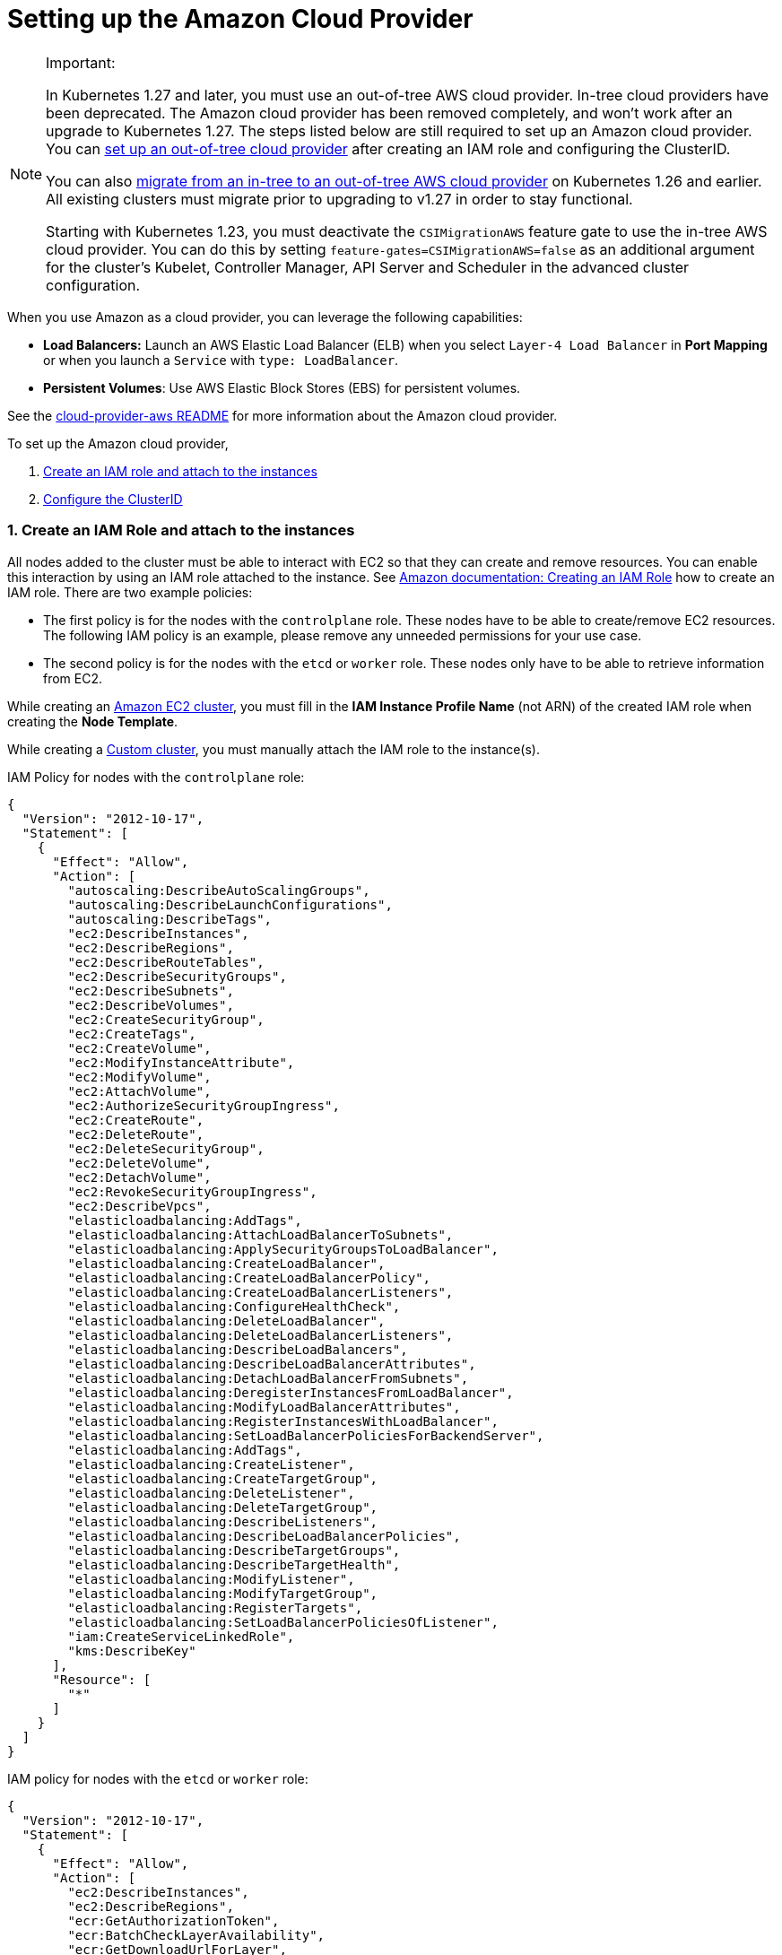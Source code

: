 = Setting up the Amazon Cloud Provider
:weight: 1

[NOTE]
.Important:
====

In Kubernetes 1.27 and later, you must use an out-of-tree AWS cloud provider. In-tree cloud providers have been deprecated. The Amazon cloud provider has been removed completely, and won't work after an upgrade to Kubernetes 1.27. The steps listed below are still required to set up an Amazon cloud provider. You can <<using-the-out-of-tree-aws-cloud-provider,set up an out-of-tree cloud provider>> after creating an IAM role and configuring the ClusterID.

You can also xref:../migrate-to-an-out-of-tree-cloud-provider/migrate-to-out-of-tree-amazon.adoc[migrate from an in-tree to an out-of-tree AWS cloud provider] on Kubernetes 1.26 and earlier. All existing clusters must migrate prior to upgrading to v1.27 in order to stay functional.

Starting with Kubernetes 1.23, you must deactivate the `CSIMigrationAWS` feature gate to use the in-tree AWS cloud provider. You can do this by setting `feature-gates=CSIMigrationAWS=false` as an additional argument for the cluster's Kubelet, Controller Manager, API Server and Scheduler in the advanced cluster configuration.
====


When you use Amazon as a cloud provider, you can leverage the following capabilities:

* *Load Balancers:* Launch an AWS Elastic Load Balancer (ELB) when you select `Layer-4 Load Balancer` in *Port Mapping* or when you launch a `Service` with `type: LoadBalancer`.
* *Persistent Volumes*: Use AWS Elastic Block Stores (EBS) for persistent volumes.

See the https://kubernetes.github.io/cloud-provider-aws/[cloud-provider-aws README] for more information about the Amazon cloud provider.

To set up the Amazon cloud provider,

. <<1-create-an-iam-role-and-attach-to-the-instances,Create an IAM role and attach to the instances>>
. <<2-configure-the-clusterid,Configure the ClusterID>>

=== 1. Create an IAM Role and attach to the instances

All nodes added to the cluster must be able to interact with EC2 so that they can create and remove resources. You can enable this interaction by using an IAM role attached to the instance. See https://docs.aws.amazon.com/AWSEC2/latest/UserGuide/iam-roles-for-amazon-ec2.html#create-iam-role[Amazon documentation: Creating an IAM Role] how to create an IAM role. There are two example policies:

* The first policy is for the nodes with the `controlplane` role. These nodes have to be able to create/remove EC2 resources. The following IAM policy is an example, please remove any unneeded permissions for your use case.
* The second policy is for the nodes with the `etcd` or `worker` role. These nodes only have to be able to retrieve information from EC2.

While creating an xref:../../launch-kubernetes-with-rancher/use-new-nodes-in-an-infra-provider/create-an-amazon-ec2-cluster.adoc[Amazon EC2 cluster], you must fill in the *IAM Instance Profile Name* (not ARN) of the created IAM role when creating the *Node Template*.

While creating a xref:../../../../reference-guides/cluster-configuration/rancher-server-configuration/use-existing-nodes/use-existing-nodes.adoc[Custom cluster], you must manually attach the IAM role to the instance(s).

IAM Policy for nodes with the `controlplane` role:

[,json]
----
{
  "Version": "2012-10-17",
  "Statement": [
    {
      "Effect": "Allow",
      "Action": [
        "autoscaling:DescribeAutoScalingGroups",
        "autoscaling:DescribeLaunchConfigurations",
        "autoscaling:DescribeTags",
        "ec2:DescribeInstances",
        "ec2:DescribeRegions",
        "ec2:DescribeRouteTables",
        "ec2:DescribeSecurityGroups",
        "ec2:DescribeSubnets",
        "ec2:DescribeVolumes",
        "ec2:CreateSecurityGroup",
        "ec2:CreateTags",
        "ec2:CreateVolume",
        "ec2:ModifyInstanceAttribute",
        "ec2:ModifyVolume",
        "ec2:AttachVolume",
        "ec2:AuthorizeSecurityGroupIngress",
        "ec2:CreateRoute",
        "ec2:DeleteRoute",
        "ec2:DeleteSecurityGroup",
        "ec2:DeleteVolume",
        "ec2:DetachVolume",
        "ec2:RevokeSecurityGroupIngress",
        "ec2:DescribeVpcs",
        "elasticloadbalancing:AddTags",
        "elasticloadbalancing:AttachLoadBalancerToSubnets",
        "elasticloadbalancing:ApplySecurityGroupsToLoadBalancer",
        "elasticloadbalancing:CreateLoadBalancer",
        "elasticloadbalancing:CreateLoadBalancerPolicy",
        "elasticloadbalancing:CreateLoadBalancerListeners",
        "elasticloadbalancing:ConfigureHealthCheck",
        "elasticloadbalancing:DeleteLoadBalancer",
        "elasticloadbalancing:DeleteLoadBalancerListeners",
        "elasticloadbalancing:DescribeLoadBalancers",
        "elasticloadbalancing:DescribeLoadBalancerAttributes",
        "elasticloadbalancing:DetachLoadBalancerFromSubnets",
        "elasticloadbalancing:DeregisterInstancesFromLoadBalancer",
        "elasticloadbalancing:ModifyLoadBalancerAttributes",
        "elasticloadbalancing:RegisterInstancesWithLoadBalancer",
        "elasticloadbalancing:SetLoadBalancerPoliciesForBackendServer",
        "elasticloadbalancing:AddTags",
        "elasticloadbalancing:CreateListener",
        "elasticloadbalancing:CreateTargetGroup",
        "elasticloadbalancing:DeleteListener",
        "elasticloadbalancing:DeleteTargetGroup",
        "elasticloadbalancing:DescribeListeners",
        "elasticloadbalancing:DescribeLoadBalancerPolicies",
        "elasticloadbalancing:DescribeTargetGroups",
        "elasticloadbalancing:DescribeTargetHealth",
        "elasticloadbalancing:ModifyListener",
        "elasticloadbalancing:ModifyTargetGroup",
        "elasticloadbalancing:RegisterTargets",
        "elasticloadbalancing:SetLoadBalancerPoliciesOfListener",
        "iam:CreateServiceLinkedRole",
        "kms:DescribeKey"
      ],
      "Resource": [
        "*"
      ]
    }
  ]
}
----

IAM policy for nodes with the `etcd` or `worker` role:

[,json]
----
{
  "Version": "2012-10-17",
  "Statement": [
    {
      "Effect": "Allow",
      "Action": [
        "ec2:DescribeInstances",
        "ec2:DescribeRegions",
        "ecr:GetAuthorizationToken",
        "ecr:BatchCheckLayerAvailability",
        "ecr:GetDownloadUrlForLayer",
        "ecr:GetRepositoryPolicy",
        "ecr:DescribeRepositories",
        "ecr:ListImages",
        "ecr:BatchGetImage"
      ],
      "Resource": "*"
    }
  ]
}
----

=== 2. Configure the ClusterID

The following resources need to tagged with a `ClusterID`:

* *Nodes*: All hosts added in Rancher.
* *Subnet*: The subnet used for your cluster.
* *Security Group*: The security group used for your cluster.

[NOTE]
====

Do not tag multiple security groups. Tagging multiple groups generates an error when creating an Elastic Load Balancer (ELB).
====


When you create an xref:../../launch-kubernetes-with-rancher/use-new-nodes-in-an-infra-provider/create-an-amazon-ec2-cluster.adoc[Amazon EC2 Cluster], the `ClusterID` is automatically configured for the created nodes. Other resources still need to be manually tagged.

Use the following tag:

*Key* = `kubernetes.io/cluster/<cluster-id>` *Value* = `owned`

Setting the value of the tag to `owned` tells the cluster that all resources with this tag are owned and managed by this cluster.

If you share resources between clusters, you can change the tag to:

*Key* = `kubernetes.io/cluster/<cluster-id>` *Value* = `shared`.

The string value, `<cluster-id>`, is the Kubernetes cluster's ID.

[NOTE]
====

Do not tag a resource with multiple owned or shared tags.
====


=== Using Amazon Elastic Container Registry (ECR)

The kubelet component has the ability to automatically obtain ECR credentials, when the IAM profile mentioned in <<1-create-an-iam-role-and-attach-to-the-instances,Create an IAM Role and attach to the instances>> is attached to the instance(s). When using a Kubernetes version older than v1.15.0, the Amazon cloud provider needs be configured in the cluster. Starting with Kubernetes version v1.15.0, the kubelet can obtain ECR credentials without having the Amazon cloud provider configured in the cluster.

=== Using the Out-of-Tree AWS Cloud Provider

[tabs,sync-group-id=k8s-distro]
======
Tab RKE2::
+
1. [Node name conventions and other prerequisites](https://cloud-provider-aws.sigs.k8s.io/prerequisites/) must be followed for the cloud provider to find the instance correctly. 2. Rancher managed RKE2/K3s clusters don't support configuring `providerID`. However, the engine will set the node name correctly if the following configuration is set on the provisioning cluster object: ```yaml spec: rkeConfig: machineGlobalConfig: cloud-provider-name: aws ``` This option will be passed to the configuration of the various Kubernetes components that run on the node, and must be overridden per component to prevent the in-tree provider from running unintentionally: **Override on Etcd:** ```yaml spec: rkeConfig: machineSelectorConfig: - config: kubelet-arg: - cloud-provider=external machineLabelSelector: matchExpressions: - key: rke.cattle.io/etcd-role operator: In values: - 'true' ``` **Override on Control Plane:** ```yaml spec: rkeConfig: machineSelectorConfig: - config: disable-cloud-controller: true kube-apiserver-arg: - cloud-provider=external kube-controller-manager-arg: - cloud-provider=external kubelet-arg: - cloud-provider=external machineLabelSelector: matchExpressions: - key: rke.cattle.io/control-plane-role operator: In values: - 'true' ``` **Override on Worker:** ```yaml spec: rkeConfig: machineSelectorConfig: - config: kubelet-arg: - cloud-provider=external machineLabelSelector: matchExpressions: - key: rke.cattle.io/worker-role operator: In values: - 'true' ``` 2. Select `Amazon` if relying on the above mechanism to set the provider ID. Otherwise, select **External (out-of-tree)** cloud provider, which sets `--cloud-provider=external` for Kubernetes components. 3. Specify the `aws-cloud-controller-manager` Helm chart as an additional manifest to install: ```yaml spec: rkeConfig: additionalManifest: |- apiVersion: helm.cattle.io/v1 kind: HelmChart metadata: name: aws-cloud-controller-manager namespace: kube-system spec: chart: aws-cloud-controller-manager repo: https://kubernetes.github.io/cloud-provider-aws targetNamespace: kube-system bootstrap: true valuesContent: |- hostNetworking: true nodeSelector: node-role.kubernetes.io/control-plane: "true" args: - --configure-cloud-routes=false - --v=5 - --cloud-provider=aws ``` 

Tab RKE::
+
1. [Node name conventions and other prerequisites ](https://cloud-provider-aws.sigs.k8s.io/prerequisites/) must be followed so that the cloud provider can find the instance. Rancher provisioned clusters don't support configuring `providerID`. :::note If you use IP-based naming, the nodes must be named after the instance followed by the regional domain name (`ip-xxx-xxx-xxx-xxx.ec2.+++<region>+++.internal`). If you have a custom domain name set in the DHCP options, you must set `--hostname-override` on `kube-proxy` and `kubelet` to match this naming convention. ::: To meet node naming conventions, Rancher allows setting `useInstanceMetadataHostname` when the `External Amazon` cloud provider is selected. Enabling `useInstanceMetadataHostname` will query ec2 metadata service and set `/hostname` as `hostname-override` for `kubelet` and `kube-proxy`: ```yaml rancher_kubernetes_engine_config: cloud_provider: name: external-aws useInstanceMetadataHostname: true ``` You must not enable `useInstanceMetadataHostname` when setting custom values for `hostname-override` for custom clusters. When you create a [custom cluster](../../../../reference-guides/cluster-configuration/rancher-server-configuration/use-existing-nodes/use-existing-nodes.md), add [`--node-name`](../../../../reference-guides/cluster-configuration/rancher-server-configuration/use-existing-nodes/rancher-agent-options.md) to the `docker run` node registration command to set `hostname-override` -- for example, `"$(hostname -f)"`. This can be done manually or by using **Show Advanced Options** in the Rancher UI to add **Node Name**. 2. Select the cloud provider. Selecting **External Amazon (out-of-tree)** sets `--cloud-provider=external` and enables `useInstanceMetadataHostname`. As mentioned in step 1, enabling `useInstanceMetadataHostname` will query the EC2 metadata service and set `http://169.254.169.254/latest/meta-data/hostname` as `hostname-override` for `kubelet` and `kube-proxy`. :::note You must disable `useInstanceMetadataHostname` when setting a custom node name for custom clusters via `node-name`. ::: ```yaml rancher_kubernetes_engine_config: cloud_provider: name: external-aws useInstanceMetadataHostname: true/false ``` Existing clusters that use an **External** cloud provider will set `--cloud-provider=external` for Kubernetes components but won't set the node name. 3. Install the AWS cloud controller manager after the cluster finishes provisioning. Note that the cluster isn't successfully provisioned and nodes are still in an `uninitialized` state until you deploy the cloud controller manager. This can be done manually, or via [Helm charts in UI](#helm-chart-installation-from-ui). Refer to the offical AWS upstream documentation for the [cloud controller manager](https://kubernetes.github.io/cloud-provider-aws).  
====== ### Helm Chart Installation from CLI 

[tabs,sync-group-id=k8s-distro]
======
Tab RKE2::
+
Official upstream docs for [Helm chart installation](https://github.com/kubernetes/cloud-provider-aws/tree/master/charts/aws-cloud-controller-manager) can be found on GitHub. 1. Add the Helm repository: ```shell helm repo add aws-cloud-controller-manager https://kubernetes.github.io/cloud-provider-aws helm repo update ``` 2. Create a `values.yaml` file with the following contents to override the default `values.yaml`: ```yaml # values.yaml hostNetworking: true tolerations: - effect: NoSchedule key: node.cloudprovider.kubernetes.io/uninitialized value: 'true' - effect: NoSchedule value: 'true' key: node-role.kubernetes.io/control-plane nodeSelector: node-role.kubernetes.io/control-plane: 'true' args: - --configure-cloud-routes=false - --use-service-account-credentials=true - --v=2 - --cloud-provider=aws clusterRoleRules: - apiGroups: - "" resources: - events verbs: - create - patch - update - apiGroups: - "" resources: - nodes verbs: - '*' - apiGroups: - "" resources: - nodes/status verbs: - patch - apiGroups: - "" resources: - services verbs: - list - patch - update - watch - apiGroups: - "" resources: - services/status verbs: - list - patch - update - watch - apiGroups: - '' resources: - serviceaccounts verbs: - create - get - apiGroups: - "" resources: - persistentvolumes verbs: - get - list - update - watch - apiGroups: - "" resources: - endpoints verbs: - create - get - list - watch - update - apiGroups: - coordination.k8s.io resources: - leases verbs: - create - get - list - watch - update - apiGroups: - "" resources: - serviceaccounts/token verbs: - create ``` 3. Install the Helm chart: ```shell helm upgrade --install aws-cloud-controller-manager aws-cloud-controller-manager/aws-cloud-controller-manager --values values.yaml ``` Verify that the Helm chart installed successfully: ```shell helm status -n kube-system aws-cloud-controller-manager ``` 4. (Optional) Verify that the cloud controller manager update succeeded: ```shell kubectl rollout status daemonset -n kube-system aws-cloud-controller-manager ``` 

Tab RKE::
+
Official upstream docs for [Helm chart installation](https://github.com/kubernetes/cloud-provider-aws/tree/master/charts/aws-cloud-controller-manager) can be found on GitHub. 1. Add the Helm repository: ```shell helm repo add aws-cloud-controller-manager https://kubernetes.github.io/cloud-provider-aws helm repo update ``` 2. Create a `values.yaml` file with the following contents, to override the default `values.yaml`: ```yaml # values.yaml hostNetworking: true tolerations: - effect: NoSchedule key: node.cloudprovider.kubernetes.io/uninitialized value: 'true' - effect: NoSchedule value: 'true' key: node-role.kubernetes.io/controlplane nodeSelector: node-role.kubernetes.io/controlplane: 'true' args: - --configure-cloud-routes=false - --use-service-account-credentials=true - --v=2 - --cloud-provider=aws clusterRoleRules: - apiGroups: - "" resources: - events verbs: - create - patch - update - apiGroups: - "" resources: - nodes verbs: - '*' - apiGroups: - "" resources: - nodes/status verbs: - patch - apiGroups: - "" resources: - services verbs: - list - patch - update - watch - apiGroups: - "" resources: - services/status verbs: - list - patch - update - watch - apiGroups: - '' resources: - serviceaccounts verbs: - create - get - apiGroups: - "" resources: - persistentvolumes verbs: - get - list - update - watch - apiGroups: - "" resources: - endpoints verbs: - create - get - list - watch - update - apiGroups: - coordination.k8s.io resources: - leases verbs: - create - get - list - watch - update - apiGroups: - "" resources: - serviceaccounts/token verbs: - create ``` 3. Install the Helm chart: ```shell helm upgrade --install aws-cloud-controller-manager -n kube-system aws-cloud-controller-manager/aws-cloud-controller-manager --values values.yaml ``` Verify that the Helm chart installed successfully: ```shell helm status -n kube-system aws-cloud-controller-manager ``` 4. If present, edit the Daemonset to remove the default node selector `node-role.kubernetes.io/control-plane: ""`: ```shell kubectl edit daemonset aws-cloud-controller-manager -n kube-system ``` 5. (Optional) Verify that the cloud controller manager update succeeded: ```shell kubectl rollout status daemonset -n kube-system aws-cloud-controller-manager ```
====== ### Helm Chart Installation from UI 

[tabs,sync-group-id=k8s-distro]
======
Tab RKE2::
+
1. Click **☰**, then select the name of the cluster from the left navigation. 2. Select **Apps** > **Repositories**. 3. Click the **Create** button. 4. Enter `https://kubernetes.github.io/cloud-provider-aws` in the **Index URL** field. 5. Select **Apps** > **Charts** from the left navigation and install **aws-cloud-controller-manager**. 6. Select the namespace, `kube-system`, and enable **Customize Helm options before install**. 7. Add the following container arguments: ```yaml - '--use-service-account-credentials=true' - '--configure-cloud-routes=false' ``` 8. Add `get` to `verbs` for `serviceaccounts` resources in `clusterRoleRules`. This allows the cloud controller manager to get service accounts upon startup. ```yaml - apiGroups: - '' resources: - serviceaccounts verbs: - create - get ``` 9. Rancher-provisioned RKE2 nodes are tainted `node-role.kubernetes.io/control-plane`. Update tolerations and the nodeSelector: ```yaml tolerations: - effect: NoSchedule key: node.cloudprovider.kubernetes.io/uninitialized value: 'true' - effect: NoSchedule value: 'true' key: node-role.kubernetes.io/control-plane ``` ```yaml nodeSelector: node-role.kubernetes.io/control-plane: 'true' ``` :::note There's currently a [known issue](https://github.com/rancher/dashboard/issues/9249) where nodeSelector can't be updated from the Rancher UI. Continue installing the chart and then edit the Daemonset manually to set the `nodeSelector`: ```yaml nodeSelector: node-role.kubernetes.io/control-plane: 'true' ``` ::: 10. Install the chart and confirm that the Daemonset `aws-cloud-controller-manager` is running. Verify `aws-cloud-controller-manager` pods are running in target namespace (`kube-system` unless modified in step 6). 

Tab RKE::
+
1. Click **☰**, then select the name of the cluster from the left navigation. 2. Select **Apps** > **Repositories**. 3. Click the **Create** button. 4. Enter `https://kubernetes.github.io/cloud-provider-aws` in the **Index URL** field. 5. Select **Apps** > **Charts** from the left navigation and install **aws-cloud-controller-manager**. 6. Select the namespace, `kube-system`, and enable **Customize Helm options before install**. 7. Add the following container arguments: ```yaml - '--use-service-account-credentials=true' - '--configure-cloud-routes=false' ``` 8. Add `get` to `verbs` for `serviceaccounts` resources in `clusterRoleRules`. This allows the cloud controller manager to get service accounts upon startup: ```yaml - apiGroups: - '' resources: - serviceaccounts verbs: - create - get ``` 9. Rancher-provisioned RKE nodes are tainted `node-role.kubernetes.io/controlplane`. Update tolerations and the nodeSelector: ```yaml tolerations: - effect: NoSchedule key: node.cloudprovider.kubernetes.io/uninitialized value: 'true' - effect: NoSchedule value: 'true' key: node-role.kubernetes.io/controlplane ``` ```yaml nodeSelector: node-role.kubernetes.io/controlplane: 'true' ``` :::note There's currently a [known issue](https://github.com/rancher/dashboard/issues/9249) where `nodeSelector` can't be updated from the Rancher UI. Continue installing the chart and then Daemonset manually to set the `nodeSelector`: ``` yaml nodeSelector: node-role.kubernetes.io/controlplane: 'true' ``` ::: 10. Install the chart and confirm that the Daemonset `aws-cloud-controller-manager` deploys successfully: ```shell kubectl rollout status daemonset -n kube-system aws-cloud-controller-manager ```
======</region>
======
